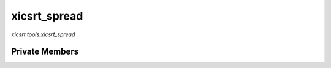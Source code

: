xicsrt\_spread
==============
`xicsrt.tools.xicsrt_spread`

.. automirmodule:: xicsrt.tools.xicsrt_spread
    :members:
    :undoc-members:
    :member-order: bysource

Private Members
-----------------

.. automirmodule:: xicsrt.tools.xicsrt_spread
    :members:
    :private-members:
    :undoc-members:
    :noindex:
    :nodocstring:
    :nopublic:
